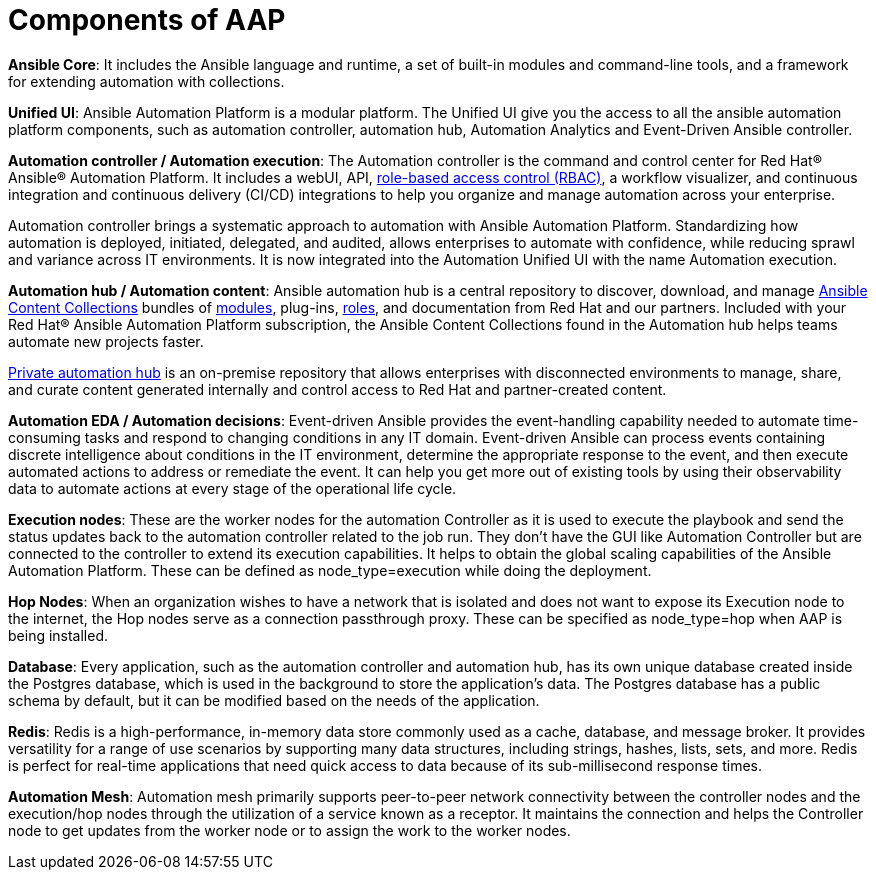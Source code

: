 = Components of AAP

*Ansible Core*: It includes the Ansible language and runtime, a set of built-in modules and command-line tools, and a framework for extending automation with collections.

*Unified UI*: Ansible Automation Platform is a modular platform. The Unified UI give you the access to all the ansible automation platform components, such as automation controller, automation hub, Automation Analytics and Event-Driven Ansible controller. 	

*Automation controller / Automation execution*: The Automation controller is the command and control center for Red Hat® Ansible® Automation Platform. It includes a webUI, API, https://www.redhat.com/en/topics/security/what-is-role-based-access-control[role-based access control (RBAC), window=_blank ], a workflow visualizer, and continuous integration and continuous delivery (CI/CD) integrations to help you organize and manage automation across your enterprise.

Automation controller brings a systematic approach to automation with Ansible Automation Platform. Standardizing how automation is deployed, initiated, delegated, and audited, allows enterprises to automate with confidence, while reducing sprawl and variance across IT environments.
It is now integrated into the Automation Unified UI with the name  Automation execution. 

*Automation hub / Automation content*: Ansible automation hub is a central repository to discover, download, and manage https://www.ansible.com/products/content-collections[Ansible Content Collections , window=_blank] bundles of https://www.redhat.com/en/topics/automation/what-is-an-ansible-module[modules, window=_blank], plug-ins, https://www.redhat.com/en/topics/automation/what-is-an-ansible-role[roles, window=_blank], and documentation from Red Hat and our partners. Included with your Red Hat® Ansible Automation Platform subscription, the Ansible Content Collections found in the Automation hub helps teams automate new projects faster.

https://www.redhat.com/sysadmin/get-started-private-automation-hub[Private automation hub, window=_blank] is an on-premise repository that allows enterprises with disconnected environments to manage, share, and curate content generated internally and control access to Red Hat and partner-created content.

*Automation EDA  / Automation decisions*: Event-driven Ansible provides the event-handling capability needed to automate time-consuming tasks and respond to changing conditions in any IT domain.
Event-driven Ansible can process events containing discrete intelligence about conditions in the IT environment, determine the appropriate response to the event, and then execute automated actions to address or remediate the event. It can help you get more out of existing tools by using their observability data to automate actions at every stage of the operational life cycle.

*Execution nodes*: These are the worker nodes for the automation Controller  as  it is used to execute the playbook and send the status updates back to the automation controller related to the job run. They don't have the GUI like Automation Controller but are connected to the controller to extend its execution capabilities. It helps to obtain the global scaling capabilities of the Ansible Automation Platform. These can be defined as  node_type=execution while doing the deployment. 

*Hop Nodes*: When an organization wishes to have a network that is isolated and does not want to expose its Execution node to the internet, the Hop nodes serve as a connection passthrough proxy. These can be specified as node_type=hop when AAP is being installed.

*Database*:  Every application, such as the automation controller and automation hub, has its own unique database created inside the Postgres database, which is used in the background to store the application's data. The Postgres database has a public schema by default, but it can be modified based on the needs of the application.

*Redis*: Redis is a high-performance, in-memory data store commonly used as a cache, database, and message broker. It provides versatility for a range of use scenarios by supporting many data structures, including strings, hashes, lists, sets, and more. Redis is perfect for real-time applications that need quick access to data because of its sub-millisecond response times.

*Automation Mesh*: Automation mesh primarily supports peer-to-peer network connectivity between the controller nodes and the execution/hop nodes through the utilization of a service known as a receptor. It maintains the connection and helps the Controller node to get updates from the worker node or to assign the work to the worker nodes.

